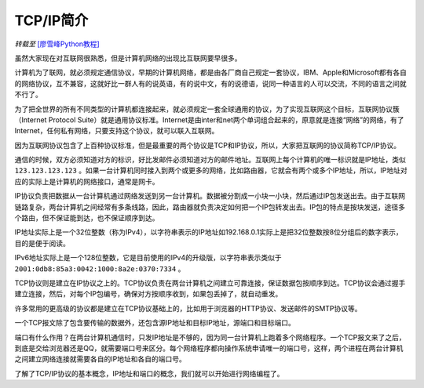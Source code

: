TCP/IP简介
================

*转载至* `[廖雪峰Python教程] <https://www.liaoxuefeng.com/wiki/0014316089557264a6b348958f449949df42a6d3a2e542c000/0014320037768360d53e4e935ca4a1f96eed1c896ad1217000>`_



虽然大家现在对互联网很熟悉，但是计算机网络的出现比互联网要早很多。

计算机为了联网，就必须规定通信协议，早期的计算机网络，都是由各厂商自己规定一套协议，IBM、Apple和Microsoft都有各自的网络协议，互不兼容，这就好比一群人有的说英语，有的说中文，有的说德语，说同一种语言的人可以交流，不同的语言之间就不行了。

为了把全世界的所有不同类型的计算机都连接起来，就必须规定一套全球通用的协议，为了实现互联网这个目标，互联网协议簇（Internet Protocol Suite）就是通用协议标准。Internet是由inter和net两个单词组合起来的，原意就是连接“网络”的网络，有了Internet，任何私有网络，只要支持这个协议，就可以联入互联网。

因为互联网协议包含了上百种协议标准，但是最重要的两个协议是TCP和IP协议，所以，大家把互联网的协议简称TCP/IP协议。

通信的时候，双方必须知道对方的标识，好比发邮件必须知道对方的邮件地址。互联网上每个计算机的唯一标识就是IP地址，类似 ``123.123.123.123`` 。如果一台计算机同时接入到两个或更多的网络，比如路由器，它就会有两个或多个IP地址，所以，IP地址对应的实际上是计算机的网络接口，通常是网卡。

IP协议负责把数据从一台计算机通过网络发送到另一台计算机。数据被分割成一小块一小块，然后通过IP包发送出去。由于互联网链路复杂，两台计算机之间经常有多条线路，因此，路由器就负责决定如何把一个IP包转发出去。IP包的特点是按块发送，途径多个路由，但不保证能到达，也不保证顺序到达。

.. image:: /../images/tutorials/tcpip.png

IP地址实际上是一个32位整数（称为IPv4），以字符串表示的IP地址如192.168.0.1实际上是把32位整数按8位分组后的数字表示，目的是便于阅读。

IPv6地址实际上是一个128位整数，它是目前使用的IPv4的升级版，以字符串表示类似于 ``2001:0db8:85a3:0042:1000:8a2e:0370:7334`` 。

TCP协议则是建立在IP协议之上的。TCP协议负责在两台计算机之间建立可靠连接，保证数据包按顺序到达。TCP协议会通过握手建立连接，然后，对每个IP包编号，确保对方按顺序收到，如果包丢掉了，就自动重发。

许多常用的更高级的协议都是建立在TCP协议基础上的，比如用于浏览器的HTTP协议、发送邮件的SMTP协议等。

一个TCP报文除了包含要传输的数据外，还包含源IP地址和目标IP地址，源端口和目标端口。

端口有什么作用？在两台计算机通信时，只发IP地址是不够的，因为同一台计算机上跑着多个网络程序。一个TCP报文来了之后，到底是交给浏览器还是QQ，就需要端口号来区分。每个网络程序都向操作系统申请唯一的端口号，这样，两个进程在两台计算机之间建立网络连接就需要各自的IP地址和各自的端口号。



了解了TCP/IP协议的基本概念，IP地址和端口的概念，我们就可以开始进行网络编程了。